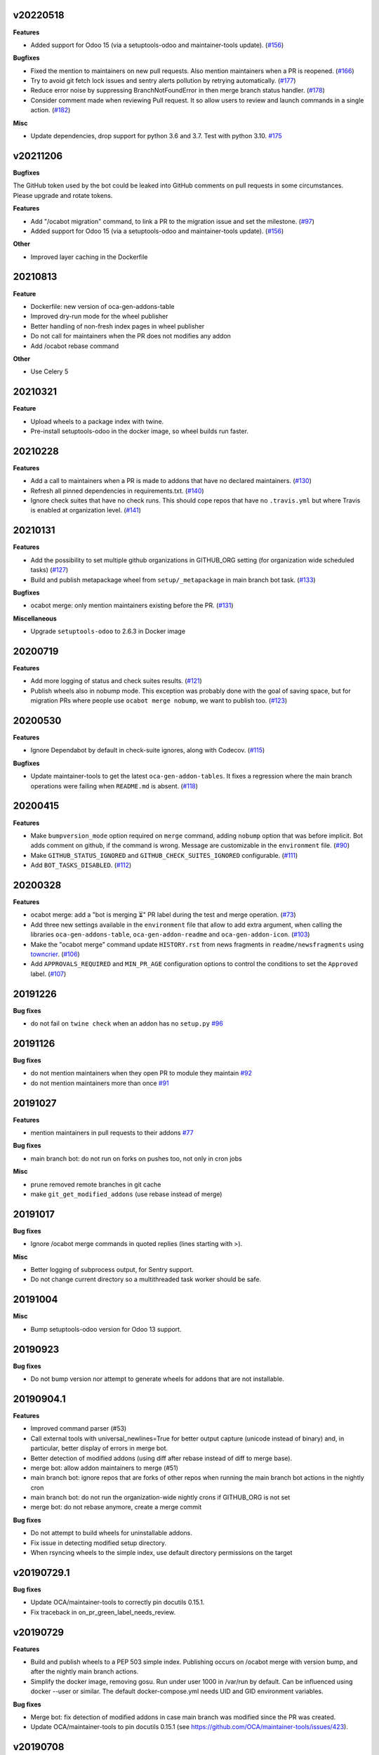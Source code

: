 v20220518
~~~~~~~~~

**Features**

- Added support for Odoo 15 (via a setuptools-odoo and maintainer-tools update). (`#156 <https://github.com/oca/oca-github-bot/issues/156>`_)

**Bugfixes**

- Fixed the mention to maintainers on new pull requests. Also mention maintainers
  when a PR is reopened. (`#166 <https://github.com/oca/oca-github-bot/issues/166>`_)
- Try to avoid git fetch lock issues and sentry alerts pollution by retrying
  automatically. (`#177 <https://github.com/oca/oca-github-bot/issues/177>`_)
- Reduce error noise by suppressing BranchNotFoundError in then merge branch status
  handler. (`#178 <https://github.com/oca/oca-github-bot/issues/178>`_)
- Consider comment made when reviewing Pull request. It so allow users
  to review and launch commands in a single action. (`#182 <https://github.com/oca/oca-github-bot/issues/182>`_)

**Misc**

- Update dependencies, drop support for python 3.6 and 3.7. Test with python 3.10. `#175
  <https://github.com/oca/oca-github-bot/issues/175>`_


v20211206
~~~~~~~~~

**Bugfixes**

The GitHub token used by the bot could be leaked into GitHub comments on pull requests
in some circumstances. Please upgrade and rotate tokens.

**Features**

- Add "/ocabot migration" command, to link a PR to the migration issue and set the
  milestone. (`#97 <https://github.com/oca/oca-github-bot/issues/97>`_)
- Added support for Odoo 15 (via a setuptools-odoo and maintainer-tools update). (`#156 <https://github.com/oca/oca-github-bot/issues/156>`_)

**Other**

- Improved layer caching in the Dockerfile

20210813
~~~~~~~~

**Feature**

- Dockerfile: new version of oca-gen-addons-table
- Improved dry-run mode for the wheel publisher
- Better handling of non-fresh index pages in wheel publisher
- Do not call for maintainers when the PR does not modifies any addon
- Add /ocabot rebase command

**Other**

- Use Celery 5

20210321
~~~~~~~~

**Feature**

- Upload wheels to a package index with twine.
- Pre-install setuptools-odoo in the docker image, so wheel builds run faster.

20210228
~~~~~~~~

**Features**

- Add a call to maintainers when a PR is made to addons that have no declared
  maintainers. (`#130 <https://github.com/oca/oca-github-bot/issues/130>`_)
- Refresh all pinned dependencies in requirements.txt. (`#140 <https://github.com/oca/oca-github-bot/issues/140>`_)
- Ignore check suites that have no check runs. This should cope repos that have
  no ``.travis.yml`` but where Travis is enabled at organization level. (`#141 <https://github.com/oca/oca-github-bot/issues/141>`_)


20210131
~~~~~~~~

**Features**

- Add the possibility to set multiple github organizations in GITHUB_ORG setting
  (for organization wide scheduled tasks) (`#127 <https://github.com/oca/oca-github-bot/issues/127>`_)
- Build and publish metapackage wheel from ``setup/_metapackage`` in main branch
  bot task. (`#133 <https://github.com/oca/oca-github-bot/issues/133>`_)

**Bugfixes**

- ocabot merge: only mention maintainers existing before the PR. (`#131 <https://github.com/oca/oca-github-bot/issues/131>`_)

**Miscellaneous**

- Upgrade ``setuptools-odoo`` to 2.6.3 in Docker image


20200719
~~~~~~~~

**Features**

- Add more logging of status and check suites results. (`#121 <https://github.com/oca/oca-github-bot/issues/121>`_)
- Publish wheels also in nobump mode. This exception was probably done with the
  goal of saving space, but for migration PRs where people use ``ocabot merge
  nobump``, we want to publish too. (`#123 <https://github.com/oca/oca-github-bot/issues/123>`_)


20200530
~~~~~~~~

**Features**

- Ignore Dependabot by default in check-suite ignores, along with Codecov. (`#115 <https://github.com/oca/oca-github-bot/issues/115>`_)


**Bugfixes**

- Update maintainer-tools to get the latest ``oca-gen-addon-tables``. It fixes a
  regression where the main branch operations were failing when ``README.md`` is
  absent. (`#118 <https://github.com/oca/oca-github-bot/issues/118>`_)


20200415
~~~~~~~~

**Features**

- Make ``bumpversion_mode`` option required on ``merge`` command, adding ``nobump`` option that was before implicit.
  Bot adds comment on github, if the command is wrong. Message are customizable in the ``environment`` file. (`#90 <https://github.com/oca/oca-github-bot/issues/90>`_)
- Make ``GITHUB_STATUS_IGNORED`` and ``GITHUB_CHECK_SUITES_IGNORED`` configurable. (`#111 <https://github.com/oca/oca-github-bot/issues/111>`_)
- Add ``BOT_TASKS_DISABLED``. (`#112 <https://github.com/oca/oca-github-bot/issues/112>`_)


20200328
~~~~~~~~

**Features**

- ocabot merge: add a "bot is merging ⏳" PR label during the test
  and merge operation. (`#73 <https://github.com/oca/oca-github-bot/issues/73>`_)
- Add three new settings available in the ``environment`` file that allow to add
  extra argument, when calling the libraries ``oca-gen-addons-table``,
  ``oca-gen-addon-readme`` and ``oca-gen-addon-icon``. (`#103
  <https://github.com/oca/oca-github-bot/issues/103>`_)
- Make the "ocabot merge" command update ``HISTORY.rst`` from news fragments in
  ``readme/newsfragments`` using `towncrier
  <https://pypi.org/project/towncrier/>`_. (`#106
  <https://github.com/oca/oca-github-bot/issues/106>`_)
- Add ``APPROVALS_REQUIRED`` and ``MIN_PR_AGE`` configuration options to
  control the conditions to set the ``Approved`` label. (`#107
  <https://github.com/oca/oca-github-bot/issues/107>`_)


20191226
~~~~~~~~

**Bug fixes**

- do not fail on ``twine check`` when an addon has no ``setup.py``
  `#96 <https://github.com/OCA/oca-github-bot/pull/96>`_

20191126
~~~~~~~~

**Bug fixes**

- do not mention maintainers when they open PR to module they maintain
  `#92 <https://github.com/OCA/oca-github-bot/pull/92>`_
- do not mention maintainers more than once
  `#91 <https://github.com/OCA/oca-github-bot/pull/91>`_

20191027
~~~~~~~~

**Features**

- mention maintainers in pull requests to their addons
  `#77 <https://github.com/OCA/oca-github-bot/pull/77>`_

**Bug fixes**

- main branch bot: do not run on forks on pushes too, not only in cron jobs

**Misc**

- prune removed remote branches in git cache
- make ``git_get_modified_addons`` (use rebase instead of merge)

20191017
~~~~~~~~

**Bug fixes**

- Ignore /ocabot merge commands in quoted replies (lines starting with >).

**Misc**

- Better logging of subprocess output, for Sentry support.
- Do not change current directory so a multithreaded task worker should be safe.

20191004
~~~~~~~~

**Misc**

- Bump setuptools-odoo version for Odoo 13 support.

20190923
~~~~~~~~

**Bug fixes**

- Do not bump version nor attempt to generate wheels for addons
  that are not installable.

20190904.1
~~~~~~~~~~

**Features**

- Improved command parser (#53)
- Call external tools with universal_newlines=True for better
  output capture (unicode instead of binary) and, in particular,
  better display of errors in merge bot.
- Better detection of modified addons (using diff after rebase instead
  of diff to merge base).
- merge bot: allow addon maintainers to merge (#51)
- main branch bot: ignore repos that are forks of other repos when
  running the main branch bot actions in the nightly cron
- main branch bot: do not run the organization-wide nightly crons if
  GITHUB_ORG is not set
- merge bot: do not rebase anymore, create a merge commit

**Bug fixes**

- Do not attempt to build wheels for uninstallable addons.
- Fix issue in detecting modified setup directory.
- When rsyncing wheels to the simple index, use default directory
  permissions on the target

v20190729.1
~~~~~~~~~~~

**Bug fixes**

- Update OCA/maintainer-tools to correctly pin docutils 0.15.1.
- Fix traceback in on_pr_green_label_needs_review.

v20190729
~~~~~~~~~

**Features**

- Build and publish wheels to a PEP 503 simple index. Publishing occurs
  on /ocabot merge with version bump, and after the nightly main branch
  actions.
- Simplify the docker image, removing gosu. Run under user 1000 in
  /var/run by default. Can be influenced using docker --user or similar.
  The default docker-compose.yml needs UID and GID environment variables.

**Bug fixes**

- Merge bot: fix detection of modified addons in case main branch was modified
  since the PR was created.
- Update OCA/maintainer-tools to pin docutils 0.15.1
  (see https://github.com/OCA/maintainer-tools/issues/423).

v20190708
~~~~~~~~~
